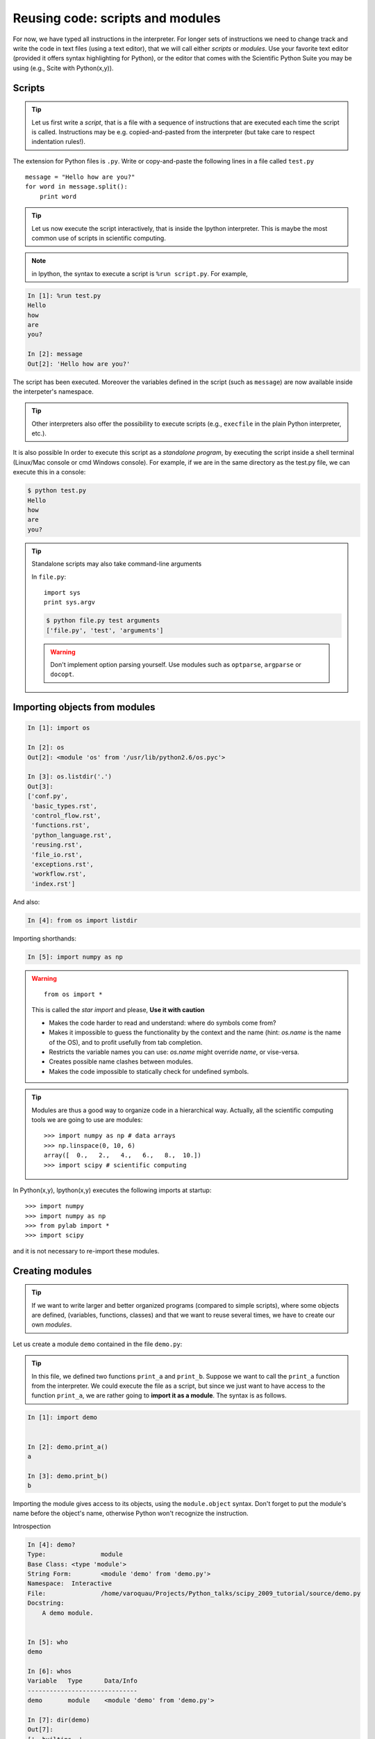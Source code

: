 Reusing code: scripts and modules
=================================

For now, we have typed all instructions in the interpreter. For longer
sets of instructions we need to change track and write the code in text
files (using a text editor), that we will call either *scripts* or
*modules*. Use your favorite text editor (provided it offers syntax
highlighting for Python), or the editor that comes with the Scientific
Python Suite you may be using (e.g., Scite with Python(x,y)).

Scripts
-------

.. tip::

    Let us first write a *script*, that is a file with a sequence of
    instructions that are executed each time the script is called.
    Instructions may be e.g. copied-and-pasted from the interpreter (but
    take care to respect indentation rules!).

The extension for Python files is ``.py``. Write or copy-and-paste the
following lines in a file called ``test.py`` ::

    message = "Hello how are you?"
    for word in message.split():
        print word

.. tip::

    Let us now execute the script interactively, that is inside the
    Ipython interpreter. This is maybe the most common use of scripts in
    scientific computing.

.. note::

    in Ipython, the syntax to execute a script is ``%run script.py``. For
    example,

.. sourcecode:: ipython

    In [1]: %run test.py
    Hello
    how
    are
    you?

    In [2]: message
    Out[2]: 'Hello how are you?'


The script has been executed. Moreover the variables defined in the
script (such as ``message``) are now available inside the interpeter's
namespace.

.. tip::

    Other interpreters also offer the possibility to execute scripts
    (e.g., ``execfile`` in the plain Python interpreter, etc.).

It is also possible In order to execute this script as a *standalone
program*, by executing the script inside a shell terminal (Linux/Mac
console or cmd Windows console). For example, if we are in the same
directory as the test.py file, we can execute this in a console:

.. sourcecode:: bash

    $ python test.py
    Hello
    how
    are
    you?

.. tip::

    Standalone scripts may also take command-line arguments

    In ``file.py``::

        import sys
        print sys.argv

    .. sourcecode:: bash

        $ python file.py test arguments
        ['file.py', 'test', 'arguments']

    .. warning::

        Don't implement option parsing yourself. Use modules such as
        ``optparse``, ``argparse`` or ``docopt``.


Importing objects from modules
------------------------------

.. sourcecode:: ipython

    In [1]: import os

    In [2]: os
    Out[2]: <module 'os' from '/usr/lib/python2.6/os.pyc'>

    In [3]: os.listdir('.')
    Out[3]:
    ['conf.py',
     'basic_types.rst',
     'control_flow.rst',
     'functions.rst',
     'python_language.rst',
     'reusing.rst',
     'file_io.rst',
     'exceptions.rst',
     'workflow.rst',
     'index.rst']

And also:

.. sourcecode:: ipython

    In [4]: from os import listdir

Importing shorthands:

.. sourcecode:: ipython

    In [5]: import numpy as np

.. warning::

    ::

        from os import *

    This is called the *star import* and please, **Use it with caution**

    * Makes the code harder to read and understand: where do symbols come
      from?

    * Makes it impossible to guess the functionality by the context and
      the name (hint: `os.name` is the name of the OS), and to profit
      usefully from tab completion.

    * Restricts the variable names you can use: `os.name` might override
      `name`, or vise-versa.

    * Creates possible name clashes between modules.

    * Makes the code impossible to statically check for undefined
      symbols.

.. tip::

  Modules are thus a good way to organize code in a hierarchical way. Actually,
  all the scientific computing tools we are going to use are modules::

    >>> import numpy as np # data arrays
    >>> np.linspace(0, 10, 6)
    array([  0.,   2.,   4.,   6.,   8.,  10.])
    >>> import scipy # scientific computing


In Python(x,y), Ipython(x,y) executes the following imports at startup::

    >>> import numpy
    >>> import numpy as np
    >>> from pylab import *
    >>> import scipy

and it is not necessary to re-import these modules.


Creating modules
-----------------

.. tip::

    If we want to write larger and better organized programs (compared to
    simple scripts), where some objects are defined, (variables,
    functions, classes) and that we want to reuse several times, we have
    to create our own *modules*.

Let us create a module ``demo`` contained in the file ``demo.py``:

  .. literalinclude:: demo.py

.. tip::

    In this file, we defined two functions ``print_a`` and ``print_b``. Suppose
    we want to call the ``print_a`` function from the interpreter. We could
    execute the file as a script, but since we just want to have access to
    the function ``print_a``, we are rather going to **import it as a module**.
    The syntax is as follows.


.. sourcecode:: ipython

    In [1]: import demo


    In [2]: demo.print_a()
    a

    In [3]: demo.print_b()
    b

Importing the module gives access to its objects, using the
``module.object`` syntax. Don't forget to put the module's name before the
object's name, otherwise Python won't recognize the instruction.


Introspection

.. sourcecode:: ipython

    In [4]: demo?
    Type:               module
    Base Class: <type 'module'>
    String Form:        <module 'demo' from 'demo.py'>
    Namespace:  Interactive
    File:               /home/varoquau/Projects/Python_talks/scipy_2009_tutorial/source/demo.py
    Docstring:
        A demo module.


    In [5]: who
    demo

    In [6]: whos
    Variable   Type      Data/Info
    ------------------------------
    demo       module    <module 'demo' from 'demo.py'>

    In [7]: dir(demo)
    Out[7]:
    ['__builtins__',
    '__doc__',
    '__file__',
    '__name__',
    '__package__',
    'c',
    'd',
    'print_a',
    'print_b']


    In [8]: demo.
    demo.__builtins__      demo.__init__          demo.__str__
    demo.__class__         demo.__name__          demo.__subclasshook__
    demo.__delattr__       demo.__new__           demo.c
    demo.__dict__          demo.__package__       demo.d
    demo.__doc__           demo.__reduce__        demo.print_a
    demo.__file__          demo.__reduce_ex__     demo.print_b
    demo.__format__        demo.__repr__          demo.py
    demo.__getattribute__  demo.__setattr__       demo.pyc
    demo.__hash__          demo.__sizeof__


Importing objects from modules into the main namespace

.. sourcecode:: ipython

    In [9]: from demo import print_a, print_b

    In [10]: whos
    Variable   Type        Data/Info
    --------------------------------
    demo       module      <module 'demo' from 'demo.py'>
    print_a    function    <function print_a at 0xb7421534>
    print_b    function    <function print_b at 0xb74214c4>

    In [11]: print_a()
    a

.. warning::

    **Module caching**

     Modules are cached: if you modify ``demo.py`` and re-import it in the
     old session, you will get the old one.

    Solution:

     .. sourcecode :: ipython

        In [10]: reload(demo)


'__main__' and module loading
------------------------------

File ``demo2.py``:

  .. literalinclude:: demo2.py

Importing it:

.. sourcecode:: ipython

    In [11]: import demo2
    b

    In [12]: import demo2

Running it:

.. sourcecode:: ipython

    In [13]: %run demo2
    b
    a


Scripts or modules? How to organize your code
---------------------------------------------

.. Note:: Rule of thumb

    * Sets of instructions that are called several times should be
      written inside **functions** for better code reusability.

    * Functions (or other bits of code) that are called from several
      scripts should be written inside a **module**, so that only the
      module is imported in the different scripts (do not copy-and-paste
      your functions in the different scripts!).

How modules are found and imported
..................................


When the ``import mymodule`` statement is executed, the module ``mymodule``
is searched in a given list of directories. This list includes a list
of installation-dependent default path (e.g., ``/usr/lib/python``) as
well as the list of directories specified by the environment variable
``PYTHONPATH``.

The list of directories searched by Python is given by the ``sys.path``
variable

.. sourcecode:: ipython

    In [1]: import sys

    In [2]: sys.path
    Out[2]: 
    ['',
     '/home/varoquau/.local/bin',
     '/usr/lib/python2.7',
     '/home/varoquau/.local/lib/python2.7/site-packages',
     '/usr/lib/python2.7/dist-packages',
     '/usr/local/lib/python2.7/dist-packages',
     ...]

Modules must be located in the search path, therefore you can:

* write your own modules within directories already defined in the
  search path (e.g. ``$HOME/.local/lib/python2.7/dist-packages``). You
  may use symbolic links (on Linux) to keep the code somewhere else.

* modify the environment variable ``PYTHONPATH`` to include the
  directories containing the user-defined modules.

  .. tip::

    On Linux/Unix, add the following line to a file read by the shell at
    startup (e.g. /etc/profile, .profile)

    ::

      export PYTHONPATH=$PYTHONPATH:/home/emma/user_defined_modules

    On Windows, http://support.microsoft.com/kb/310519 explains how to
    handle environment variables.

* or modify the ``sys.path`` variable itself within a Python script.

  .. tip::

    ::

        import sys
        new_path = '/home/emma/user_defined_modules'
        if new_path not in sys.path:
            sys.path.append(new_path)

    This method is not very robust, however, because it makes the code
    less portable (user-dependent path) and because you have to add the
    directory to your sys.path each time you want to import from a module
    in this directory.

See http://docs.python.org/tutorial/modules.html for more information
about modules.

Packages
--------

A directory that contains many modules is called a *package*. A package
is a module with submodules (which can have submodules themselves, etc.).
A special file called ``__init__.py`` (which may be empty) tells Python
that the directory is a Python package, from which modules can be
imported.

.. sourcecode:: bash

    $ ls
    cluster/        io/          README.txt@     stsci/
    __config__.py@  LATEST.txt@  setup.py@       __svn_version__.py@
    __config__.pyc  lib/         setup.pyc       __svn_version__.pyc
    constants/      linalg/      setupscons.py@  THANKS.txt@
    fftpack/        linsolve/    setupscons.pyc  TOCHANGE.txt@
    __init__.py@    maxentropy/  signal/         version.py@
    __init__.pyc    misc/        sparse/         version.pyc
    INSTALL.txt@    ndimage/     spatial/        weave/
    integrate/      odr/         special/
    interpolate/    optimize/    stats/
    $ cd ndimage
    $ ls
    doccer.py@   fourier.pyc   interpolation.py@  morphology.pyc   setup.pyc
    doccer.pyc   info.py@      interpolation.pyc  _nd_image.so
    setupscons.py@
    filters.py@  info.pyc      measurements.py@   _ni_support.py@
    setupscons.pyc
    filters.pyc  __init__.py@  measurements.pyc   _ni_support.pyc  tests/
    fourier.py@  __init__.pyc  morphology.py@     setup.py@


From Ipython:

.. sourcecode:: ipython

    In [1]: import scipy

    In [2]: scipy.__file__
    Out[2]: '/usr/lib/python2.6/dist-packages/scipy/__init__.pyc'

    In [3]: import scipy.version

    In [4]: scipy.version.version
    Out[4]: '0.7.0'

    In [5]: import scipy.ndimage.morphology

    In [6]: from scipy.ndimage import morphology

    In [17]: morphology.binary_dilation?
    Type:           function
    Base Class:     <type 'function'>
    String Form:    <function binary_dilation at 0x9bedd84>
    Namespace:      Interactive
    File:           /usr/lib/python2.6/dist-packages/scipy/ndimage/morphology.py
    Definition:     morphology.binary_dilation(input, structure=None,
    iterations=1, mask=None, output=None, border_value=0, origin=0,
    brute_force=False)
    Docstring:
        Multi-dimensional binary dilation with the given structure.

        An output array can optionally be provided. The origin parameter
        controls the placement of the filter. If no structuring element is
        provided an element is generated with a squared connectivity equal
        to one. The dilation operation is repeated iterations times.  If
        iterations is less than 1, the dilation is repeated until the
        result does not change anymore.  If a mask is given, only those
        elements with a true value at the corresponding mask element are
        modified at each iteration.




Good practices
--------------

* Use **meaningful** object **names**

* **Indentation: no choice!**

  .. tip::

    Indenting is compulsory in Python! Every command block following a
    colon bears an additional indentation level with respect to the
    previous line with a colon. One must therefore indent after
    ``def f():`` or ``while:``. At the end of such logical blocks, one
    decreases the indentation depth (and re-increases it if a new block
    is entered, etc.)

    Strict respect of indentation is the price to pay for getting rid of
    ``{`` or ``;`` characters that delineate logical blocks in other
    languages. Improper indentation leads to errors such as

    .. sourcecode:: ipython

        ------------------------------------------------------------
        IndentationError: unexpected indent (test.py, line 2)

    All this indentation business can be a bit confusing in the
    beginning. However, with the clear indentation, and in the absence of
    extra characters, the resulting code is very nice to read compared to
    other languages.

* **Indentation depth**: Inside your text editor, you may choose to
  indent with any positive number of spaces (1, 2, 3, 4, ...). However,
  it is considered good practice to **indent with 4 spaces**. You may
  configure your editor to map the ``Tab`` key to a 4-space
  indentation. In Python(x,y), the editor is already
  configured this way.

* **Style guidelines**

  **Long lines**: you should not write very long lines that span over more
  than (e.g.) 80 characters. Long lines can be broken with the ``\``
  character ::

      >>> long_line = "Here is a very very long line \
      ... that we break in two parts."

  **Spaces**

  Write well-spaced code: put whitespaces after commas, around arithmetic
  operators, etc.::

      >>> a = 1 # yes
      >>> a=1 # too cramped

  A certain number of rules
  for writing "beautiful" code (and more importantly using the same
  conventions as anybody else!) are given in the `Style Guide for Python
  Code <http://www.python.org/dev/peps/pep-0008>`_.


